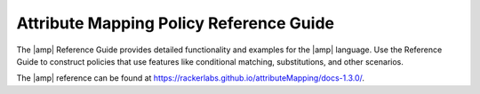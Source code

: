 .. _attribmap-reference:

========================================
Attribute Mapping Policy Reference Guide
========================================

The |amp| Reference Guide provides detailed functionality and examples for
the |amp| language. Use the Reference Guide to construct policies that
use features like conditional matching, substitutions, and other scenarios.

The |amp| reference can be found at `<https://rackerlabs.github.io/attributeMapping/docs-1.3.0/>`_.

